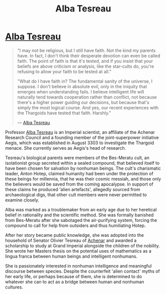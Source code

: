 :PROPERTIES:
:ID:       c2623368-19b0-4995-9e35-b8f54f741a53
:END:
#+title: Alba Tesreau
#+filetags: :Empire:Thargoid:KnowledgeBase:Individual:
* [[id:c2623368-19b0-4995-9e35-b8f54f741a53][Alba Tesreau]]

#+begin_quote

  "I may not be religious, but I still have faith. Not the kind my
  parents have. In fact, I don't think their desperate devotion can even
  be called faith. The point of faith is that it's tested, and if you
  insist that your beliefs are above criticism or analysis, like the
  star-cults do, you're refusing to allow your faith to be tested at
  all."

  "What do I have faith in? The fundamental sanity of the universe, I
  suppose. I don't believe in absolute evil, only in the iniquity that
  emerges when understanding fails. I believe intelligent life will
  naturally tend towards cooperation rather than conflict, not because
  there's a higher power guiding our decisions, but because that's
  simply the most logical course. And yes, our recent experiences with
  the Thargoids have tested that faith. Harshly."

  --- [[id:c2623368-19b0-4995-9e35-b8f54f741a53][Alba Tesreau]]
#+end_quote

Professor [[id:c2623368-19b0-4995-9e35-b8f54f741a53][Alba Tesreau]] is an Imperial scientist, an affiliate of the
Achenar Research Council and a founding member of the joint-superpower
initiative Aegis, which was established in August 3303 to investigate
the Thargoid menace. She currently serves as Aegis's head of research.

Tesreau's biological parents were members of the Bes-Meratu cult, an
isolationist group secreted within a sealed compound, that believed
itself to have been chosen for salvation by nonhuman beings. The cult's
charismatic leader, Anton Hotep, claimed humanity had been under the
protection of these beings for millennia, that he was their cosmic
messiah, and those only the believers would be saved from the coming
apocalypse. In support of these claims he produced 'alien artefacts',
allegedly sourced from archaeological digs, that other cult members were
never permitted to examine closely.

Alba was marked as a troublemaker from an early age due to her heretical
belief in rationality and the scientific method. She was formally
banished from Bes-Meratu after she sabotaged the air-purifying system,
forcing the compound to call for help from outsiders and thus
humiliating Hotep.

After her story became public knowledge, she was adopted into the
household of Senator Olivier Tesreau of [[id:bed8c27f-3cbe-49ad-b86f-7d87eacf804a][Achenar]] and awarded a
scholarship to study at Grand Imperial alongside the children of the
nobility. She wrote her Masters thesis on the potential uses of
mathematics as a lingua franca between human beings and intelligent
nonhumans.

She is passionately interested in nonhuman intelligence and meaningful
discourse between species. Despite the counterfeit 'alien contact' myths
of her early life, or perhaps because of them, she is determined to do
whatever she can to act as a bridge between human and nonhuman cultures.
